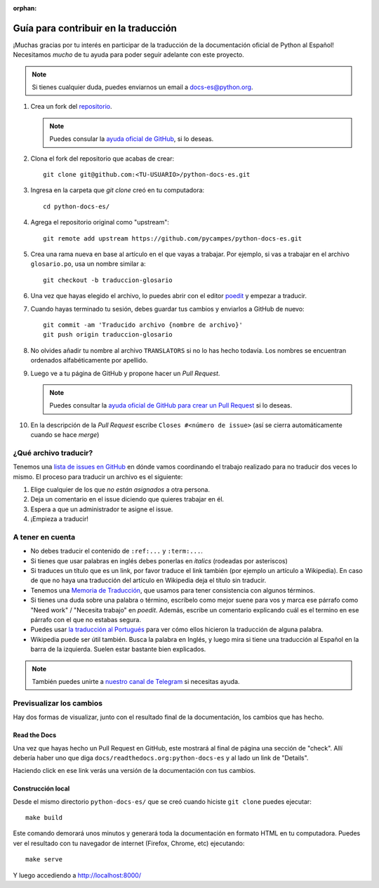 :orphan:

Guía para contribuir en la traducción
=====================================

¡Muchas gracias por tu interés en participar de la traducción de la documentación oficial de Python al Español!
Necesitamos *mucho* de tu ayuda para poder seguir adelante con este proyecto.

.. note::

   Si tienes cualquier duda, puedes enviarnos un email a docs-es@python.org.


#. Crea un fork del repositorio_.

   .. note::

      Puedes consular la `ayuda oficial de GitHub`_, si lo deseas.

#. Clona el fork del repositorio que acabas de crear::

     git clone git@github.com:<TU-USUARIO>/python-docs-es.git

#. Ingresa en la carpeta que `git clone` creó en tu computadora::

     cd python-docs-es/

#. Agrega el repositorio original como "upstream"::

     git remote add upstream https://github.com/pycampes/python-docs-es.git

#. Crea una rama nueva en base al artículo en el que vayas a trabajar.
   Por ejemplo, si vas a trabajar en el archivo ``glosario.po``, usa un nombre similar a::

     git checkout -b traduccion-glosario

#. Una vez que hayas elegido el archivo, lo puedes abrir con el editor poedit_ y empezar a traducir.

#. Cuando hayas terminado tu sesión, debes guardar tus cambios y enviarlos a GitHub de nuevo::

     git commit -am 'Traducido archivo {nombre de archivo}'
     git push origin traduccion-glosario

#. No olvides añadir tu nombre al archivo ``TRANSLATORS`` si no lo has hecho todavía.
   Los nombres se encuentran ordenados alfabéticamente por apellido.

#. Luego ve a tu página de GitHub y propone hacer un *Pull Request*.

   .. note::

      Puedes consultar la `ayuda oficial de GitHub para crear un Pull Request`_ si lo deseas.

#. En la descripción de la *Pull Request* escribe ``Closes #<número de issue>``
   (así se cierra automáticamente cuando se hace *merge*)


¿Qué archivo traducir?
----------------------

Tenemos una `lista de issues en GitHub`_ en dónde vamos coordinando el trabajo realizado para no traducir dos veces lo mismo.
El proceso para traducir un archivo es el siguiente:


#. Elige cualquier de los que *no están asignados* a otra persona.
#. Deja un comentario en el issue diciendo que quieres trabajar en él.
#. Espera a que un administrador te asigne el issue.
#. ¡Empieza a traducir!



A tener en cuenta
-----------------

* No debes traducir el contenido de ``:ref:...`` y ``:term:...``.
* Si tienes que usar palabras en inglés debes ponerlas en *italics* (rodeadas por asteriscos)
* Si traduces un título que es un link, por favor traduce el link también (por ejemplo un artículo a Wikipedia).
  En caso de que no haya una traducción del artículo en Wikipedia deja el título sin traducir.
* Tenemos una `Memoria de Traducción`_, que usamos para tener consistencia con algunos términos.
* Si tienes una duda sobre una palabra o término, escríbelo como mejor suene para vos y
  marca ese párrafo como "Need work" / "Necesita trabajo" en *poedit*.
  Además, escribe un comentario explicando cuál es el termino en ese párrafo con el que no estabas segura.
* Puedes usar `la traducción al Portugués`_ para ver cómo ellos hicieron la traducción de alguna palabra.
* Wikipedia puede ser útil también. Busca la palabra en Inglés, y luego mira si tiene una traducción
  al Español en la barra de la izquierda. Suelen estar bastante bien explicados.


.. note::

   También puedes unirte a `nuestro canal de Telegram`_ si necesitas ayuda.


Previsualizar los cambios
-------------------------

Hay dos formas de visualizar, junto con el resultado final de la documentación, los cambios que has hecho.

Read the Docs
`````````````

Una vez que hayas hecho un Pull Request en GitHub, este mostrará al final de página una sección de "check".
Allí debería haber uno que diga ``docs/readthedocs.org:python-docs-es`` y al lado un link de "Details".

Haciendo click en ese link verás una versión de la documentación con tus cambios.

Construcción local
``````````````````

Desde el mismo directorio ``python-docs-es/`` que se creó cuando hiciste ``git clone`` puedes ejecutar::

  make build

Este comando demorará unos minutos y generará toda la documentación en formato HTML en tu computadora.
Puedes ver el resultado con tu navegador de internet (Firefox, Chrome, etc) ejecutando::

  make serve

Y luego accediendo a http://localhost:8000/


.. _repositorio: https://github.com/PyCampES/python-docs-es
.. _ayuda oficial de GitHub: https://help.github.com/es/github/getting-started-with-github/fork-a-repo
.. _ayuda oficial de GitHub para crear un Pull Request: https://help.github.com/es/github/collaborating-with-issues-and-pull-requests/about-pull-requests
.. _poedit: https://poedit.net/

.. _nuestro canal de Telegram: https://t.me/python_docs_es
.. _Memoria de traducción: https://python-docs-es.readthedocs.io/page/translation-memory.html
.. _la traducción al Portugués: https://docs.python.org/pt-br/3/
.. _lista de issues en GitHub: https://github.com/PyCampES/python-docs-es/issues?q=is%3Aissue+is%3Aopen+sort%3Aupdated-desc
